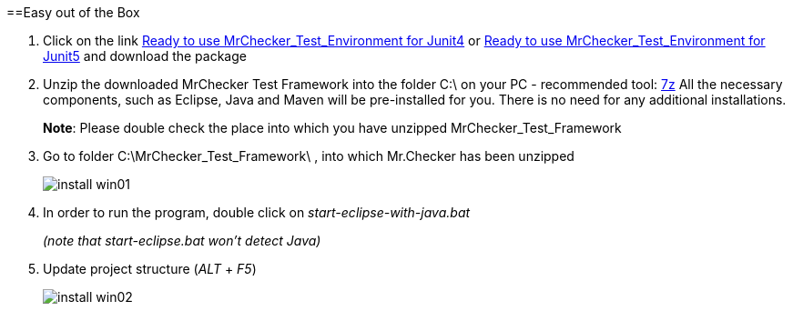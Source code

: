 :toc: macro

ifdef::env-github[]
:tip-caption: :bulb:
:note-caption: :information_source:
:important-caption: :heavy_exclamation_mark:
:caution-caption: :fire:
:warning-caption: :warning:
endif::[]

toc::[]
:idprefix:
:idseparator: -
:reproducible:
:source-highlighter: rouge
:listing-caption: Listing

==Easy out of the Box

1. Click on the link https://capgemini.sharepoint.com/sites/E2ETesting-SummitDevonfwProductionLine/Shared%20Documents/General/MrChecker_Test_Framework_2_6_0.7z[Ready to use MrChecker_Test_Environment for Junit4] or https://capgemini.sharepoint.com/sites/E2ETesting-SummitDevonfwProductionLine/Shared%20Documents/General/MrChecker_Test_Framework_3_0_1.7z[Ready to use MrChecker_Test_Environment for Junit5] and download the package
2. Unzip the downloaded MrChecker Test Framework into the folder C:\ on your PC - recommended tool: http://www.7-zip.org/download.html[7z] All the necessary components, such as Eclipse, Java and Maven will be pre-installed for you. There is no need for any additional installations.
+
*Note*: Please double check the place into which you have unzipped MrChecker_Test_Framework
3. Go to folder C:\MrChecker_Test_Framework\ , into which Mr.Checker has been unzipped
+
image::images/install_win01.png[]
4. In order to run the program, double click on _start-eclipse-with-java.bat_
+
_(note that start-eclipse.bat won't detect Java)_
5. Update project structure (_ALT_ + _F5_)
+
image::images/install_win02.png[]
